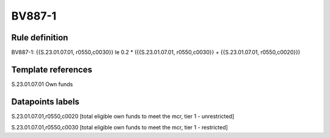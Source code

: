 =======
BV887-1
=======

Rule definition
---------------

BV887-1: {{S.23.01.07.01, r0550,c0030}} le 0.2 * ({{S.23.01.07.01, r0550,c0030}} + {{S.23.01.07.01, r0550,c0020}})


Template references
-------------------

S.23.01.07.01 Own funds


Datapoints labels
-----------------

S.23.01.07.01,r0550,c0020 [total eligible own funds to meet the mcr, tier 1 - unrestricted]

S.23.01.07.01,r0550,c0030 [total eligible own funds to meet the mcr, tier 1 - restricted]



